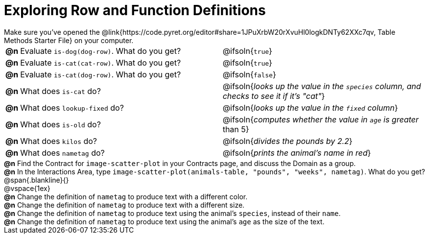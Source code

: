 = Exploring Row and Function Definitions

++++
<style>
#content p { margin: 0; }
</style>
++++

Make sure you've opened the @link{https://code.pyret.org/editor#share=1JPuXrbW20rXvuHl0logkDNTy62XXc7qv, Table Methods Starter File} on your computer.

[cols="^.^1,.^20,20"]
|===
|*@n*| Evaluate `is-dog(dog-row)`. What do you get?
| @ifsoln{`true`}

|*@n*| Evaluate `is-cat(cat-row)`. What do you get?
| @ifsoln{`true`}

|*@n*| Evaluate `is-cat(dog-row)`. What do you get?
| @ifsoln{`false`}

|*@n*| What does `is-cat` do?
| @ifsoln{_looks up the value in the `species` column, and checks to see it if it's "cat"_}

|*@n*| What does `lookup-fixed` do?
| @ifsoln{_looks up the value in the `fixed` column_}

|*@n*| What does `is-old` do?
| @ifsoln{_computes whether the value in `age` is greater_ than 5}

|*@n*| What does `kilos` do?
| @ifsoln{_divides the pounds by 2.2_}

|*@n*| What does `nametag` do?
| @ifsoln{_prints the animal's name in red_}

|===

*@n* Find the Contract for `image-scatter-plot` in your Contracts page, and discuss the Domain as a group.

*@n* In the Interactions Area, type `image-scatter-plot(animals-table, "pounds", "weeks", nametag)`. What do you get?

@span{.blankline}{}

@vspace{1ex}

*@n* Change the definition of `nametag` to produce text with a different color.

*@n* Change the definition of `nametag` to produce text with a different size.

*@n* Change the definition of `nametag` to produce text using the animal's `species`, instead of their `name`.

*@n* Change the definition of `nametag` to produce text using the animal's `age` as the size of the text.
